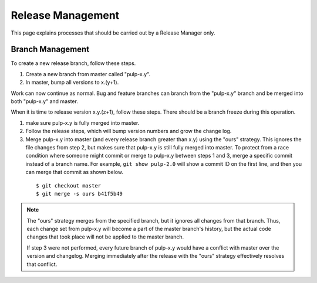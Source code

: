Release Management
==================

This page explains processes that should be carried out by a Release Manager
only.

Branch Management
-----------------

To create a new release branch, follow these steps.

1. Create a new branch from master called "pulp-x.y".

2. In master, bump all versions to x.(y+1).

Work can now continue as normal. Bug and feature branches can branch from the
"pulp-x.y" branch and be merged into both "pulp-x.y" and master.

When it is time to release version x.y.(z+1), follow these steps. There should be
a branch freeze during this operation.

1. make sure pulp-x.y is fully merged into master.

2. Follow the release steps, which will bump version numbers and grow the
   change log.

3. Merge pulp-x.y into master (and every release branch greater than x.y)
   using the "ours" strategy. This ignores the file
   changes from step 2, but makes sure that pulp-x.y is still fully merged into
   master. To protect from a race condition where someone might commit or merge
   to pulp-x.y between steps 1 and 3, merge a specific commit instead of a branch
   name. For example, ``git show pulp-2.0`` will show a commit ID on the first
   line, and then you can merge that commit as shown below.

 ::

   $ git checkout master
   $ git merge -s ours b41f5b49


.. note::

 The "ours" strategy merges from the specified branch, but it ignores all changes
 from that branch. Thus, each change set from pulp-x.y will become a part of the
 master branch's history, but the actual code changes that took place will not
 be applied to the master branch.

 If step 3 were not performed, every future branch of pulp-x.y would have a conflict
 with master over the version and changelog. Merging immediately after the release
 with the "ours" strategy effectively resolves that conflict.
